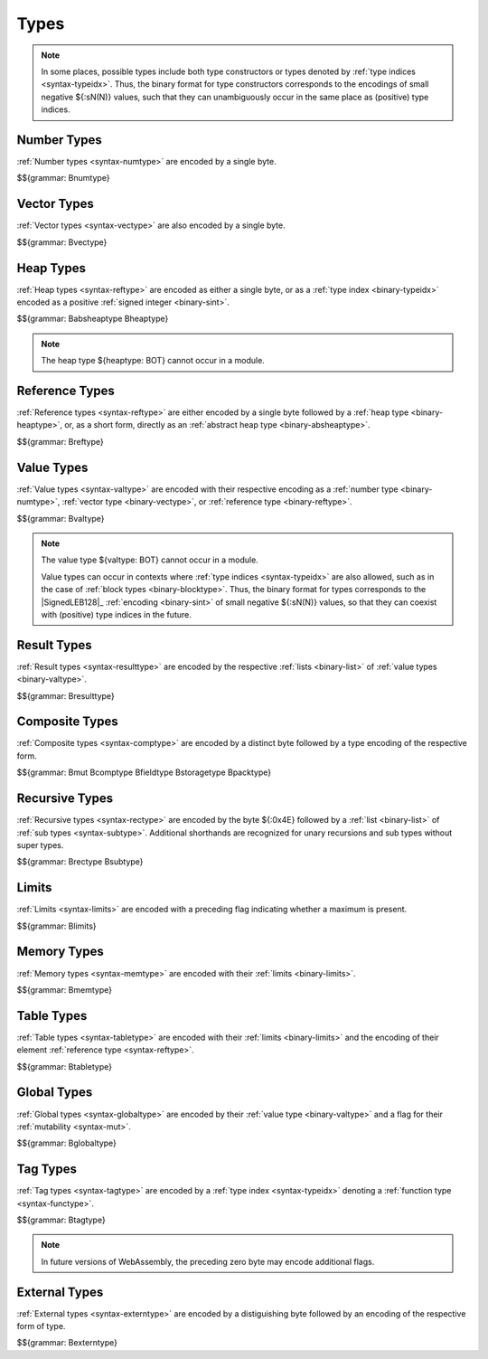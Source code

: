 .. index:: type
   pair: binary format; type

Types
-----

.. note::
   In some places, possible types include both type constructors or types denoted by :ref:`type indices <syntax-typeidx>`.
   Thus, the binary format for type constructors corresponds to the encodings of small negative ${:sN(N)} values, such that they can unambiguously occur in the same place as (positive) type indices.


.. index:: number type
   pair: binary format; number type
.. _binary-numtype:

Number Types
~~~~~~~~~~~~

:ref:`Number types <syntax-numtype>` are encoded by a single byte.

$${grammar: Bnumtype}


.. index:: vector type
   pair: binary format; vector type
.. _binary-vectype:

Vector Types
~~~~~~~~~~~~

:ref:`Vector types <syntax-vectype>` are also encoded by a single byte.

$${grammar: Bvectype}


.. index:: heap type
   pair: binary format; heap type
.. _binary-heaptype:
.. _binary-absheaptype:

Heap Types
~~~~~~~~~~

:ref:`Heap types <syntax-reftype>` are encoded as either a single byte, or as a :ref:`type index <binary-typeidx>` encoded as a positive :ref:`signed integer <binary-sint>`.

$${grammar: Babsheaptype Bheaptype}

.. note::
   The heap type ${heaptype: BOT} cannot occur in a module.


.. index:: reference type
   pair: binary format; reference type
.. _binary-reftype:

Reference Types
~~~~~~~~~~~~~~~

:ref:`Reference types <syntax-reftype>` are either encoded by a single byte followed by a :ref:`heap type <binary-heaptype>`, or, as a short form, directly as an :ref:`abstract heap type <binary-absheaptype>`.

$${grammar: Breftype}


.. index:: value type, number type, reference type
   pair: binary format; value type
.. _binary-valtype:

Value Types
~~~~~~~~~~~

:ref:`Value types <syntax-valtype>` are encoded with their respective encoding as a :ref:`number type <binary-numtype>`, :ref:`vector type <binary-vectype>`, or :ref:`reference type <binary-reftype>`.

$${grammar: Bvaltype}

.. note::
   The value type ${valtype: BOT} cannot occur in a module.

   Value types can occur in contexts where :ref:`type indices <syntax-typeidx>` are also allowed, such as in the case of :ref:`block types <binary-blocktype>`.
   Thus, the binary format for types corresponds to the |SignedLEB128|_ :ref:`encoding <binary-sint>` of small negative ${:sN(N)} values, so that they can coexist with (positive) type indices in the future.


.. index:: result type, value type
   pair: binary format; result type
.. _binary-resulttype:

Result Types
~~~~~~~~~~~~

:ref:`Result types <syntax-resulttype>` are encoded by the respective :ref:`lists <binary-list>` of :ref:`value types <binary-valtype>`.

$${grammar: Bresulttype}


.. index:: composite type, aggregate type, structure type, array type, function type, result type, value type, field type, storage type, packed type, mutability
   pair: binary format; composite type
   pair: binary format; aggregate type
   pair: binary format; function type
   pair: binary format; structure type
   pair: binary format; array type
   pair: binary format; field type
   pair: binary format; storage type
   pair: binary format; packed type
.. _binary-comptype:
.. _binary-aggrtype:
.. _binary-functype:
.. _binary-structtype:
.. _binary-arraytype:
.. _binary-fieldtype:
.. _binary-storagetype:
.. _binary-packtype:

Composite Types
~~~~~~~~~~~~~~~

:ref:`Composite types <syntax-comptype>` are encoded by a distinct byte followed by a type encoding of the respective form.

$${grammar: Bmut Bcomptype Bfieldtype Bstoragetype Bpacktype}


.. index:: recursive type, sub type, composite type
   pair: binary format; recursive type
   pair: binary format; sub type
.. _binary-rectype:
.. _binary-subtype:

Recursive Types
~~~~~~~~~~~~~~~

:ref:`Recursive types <syntax-rectype>` are encoded by the byte ${:0x4E} followed by a :ref:`list <binary-list>` of :ref:`sub types <syntax-subtype>`.
Additional shorthands are recognized for unary recursions and sub types without super types.

$${grammar: Brectype Bsubtype}


.. index:: limits
   pair: binary format; limits
.. _binary-limits:

Limits
~~~~~~

:ref:`Limits <syntax-limits>` are encoded with a preceding flag indicating whether a maximum is present.

$${grammar: Blimits}


.. index:: memory type, limits, page size
   pair: binary format; memory type
.. _binary-memtype:

Memory Types
~~~~~~~~~~~~

:ref:`Memory types <syntax-memtype>` are encoded with their :ref:`limits <binary-limits>`.

$${grammar: Bmemtype}


.. index:: table type, reference type, limits
   pair: binary format; table type
.. _binary-tabletype:

Table Types
~~~~~~~~~~~

:ref:`Table types <syntax-tabletype>` are encoded with their :ref:`limits <binary-limits>` and the encoding of their element :ref:`reference type <syntax-reftype>`.

$${grammar: Btabletype}


.. index:: global type, mutability, value type
   pair: binary format; global type
   pair: binary format; mutability
.. _binary-mut:
.. _binary-globaltype:

Global Types
~~~~~~~~~~~~

:ref:`Global types <syntax-globaltype>` are encoded by their :ref:`value type <binary-valtype>` and a flag for their :ref:`mutability <syntax-mut>`.

$${grammar: Bglobaltype}


.. index:: tag type, function type, exception tag
   pair: binary format; tag type
.. _binary-tagtype:

Tag Types
~~~~~~~~~

:ref:`Tag types <syntax-tagtype>` are encoded by a :ref:`type index <syntax-typeidx>` denoting a :ref:`function type <syntax-functype>`.

$${grammar: Btagtype}

.. note::
   In future versions of WebAssembly,
   the preceding zero byte may encode additional flags.


.. index:: external type
   pair: binary format; external type
.. _binary-externtype:

External Types
~~~~~~~~~~~~~~

:ref:`External types <syntax-externtype>` are encoded by a distiguishing byte followed by an encoding of the respective form of type.

$${grammar: Bexterntype}
